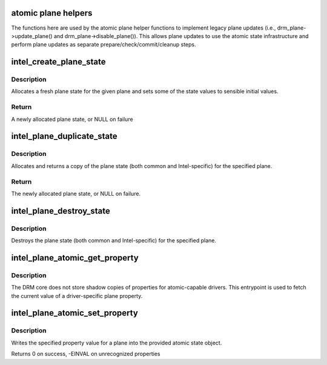 .. -*- coding: utf-8; mode: rst -*-
.. src-file: drivers/gpu/drm/i915/intel_atomic_plane.c

.. _`atomic-plane-helpers`:

atomic plane helpers
====================

The functions here are used by the atomic plane helper functions to
implement legacy plane updates (i.e., drm_plane->update_plane() and
drm_plane->disable_plane()).  This allows plane updates to use the
atomic state infrastructure and perform plane updates as separate
prepare/check/commit/cleanup steps.

.. _`intel_create_plane_state`:

intel_create_plane_state
========================

.. c:function:: struct intel_plane_state *intel_create_plane_state(struct drm_plane *plane)

    create plane state object

    :param plane:
        drm plane
    :type plane: struct drm_plane \*

.. _`intel_create_plane_state.description`:

Description
-----------

Allocates a fresh plane state for the given plane and sets some of
the state values to sensible initial values.

.. _`intel_create_plane_state.return`:

Return
------

A newly allocated plane state, or NULL on failure

.. _`intel_plane_duplicate_state`:

intel_plane_duplicate_state
===========================

.. c:function:: struct drm_plane_state *intel_plane_duplicate_state(struct drm_plane *plane)

    duplicate plane state

    :param plane:
        drm plane
    :type plane: struct drm_plane \*

.. _`intel_plane_duplicate_state.description`:

Description
-----------

Allocates and returns a copy of the plane state (both common and
Intel-specific) for the specified plane.

.. _`intel_plane_duplicate_state.return`:

Return
------

The newly allocated plane state, or NULL on failure.

.. _`intel_plane_destroy_state`:

intel_plane_destroy_state
=========================

.. c:function:: void intel_plane_destroy_state(struct drm_plane *plane, struct drm_plane_state *state)

    destroy plane state

    :param plane:
        drm plane
    :type plane: struct drm_plane \*

    :param state:
        state object to destroy
    :type state: struct drm_plane_state \*

.. _`intel_plane_destroy_state.description`:

Description
-----------

Destroys the plane state (both common and Intel-specific) for the
specified plane.

.. _`intel_plane_atomic_get_property`:

intel_plane_atomic_get_property
===============================

.. c:function:: int intel_plane_atomic_get_property(struct drm_plane *plane, const struct drm_plane_state *state, struct drm_property *property, uint64_t *val)

    fetch plane property value

    :param plane:
        plane to fetch property for
    :type plane: struct drm_plane \*

    :param state:
        state containing the property value
    :type state: const struct drm_plane_state \*

    :param property:
        property to look up
    :type property: struct drm_property \*

    :param val:
        pointer to write property value into
    :type val: uint64_t \*

.. _`intel_plane_atomic_get_property.description`:

Description
-----------

The DRM core does not store shadow copies of properties for
atomic-capable drivers.  This entrypoint is used to fetch
the current value of a driver-specific plane property.

.. _`intel_plane_atomic_set_property`:

intel_plane_atomic_set_property
===============================

.. c:function:: int intel_plane_atomic_set_property(struct drm_plane *plane, struct drm_plane_state *state, struct drm_property *property, uint64_t val)

    set plane property value

    :param plane:
        plane to set property for
    :type plane: struct drm_plane \*

    :param state:
        state to update property value in
    :type state: struct drm_plane_state \*

    :param property:
        property to set
    :type property: struct drm_property \*

    :param val:
        value to set property to
    :type val: uint64_t

.. _`intel_plane_atomic_set_property.description`:

Description
-----------

Writes the specified property value for a plane into the provided atomic
state object.

Returns 0 on success, -EINVAL on unrecognized properties

.. This file was automatic generated / don't edit.

